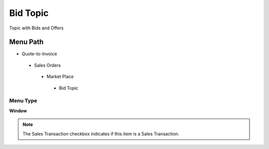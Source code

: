 
.. _functional-guide/menu/bidtopic:

=========
Bid Topic
=========

Topic with Bids and Offers

Menu Path
=========


* Quote-to-Invoice

 * Sales Orders

  * Market Place

   * Bid Topic

Menu Type
---------
\ **Window**\ 

.. note::
    The Sales Transaction checkbox indicates if this item is a Sales Transaction.


.. seealso::
    :ref:`functional-guidewindow-bidtopic`
